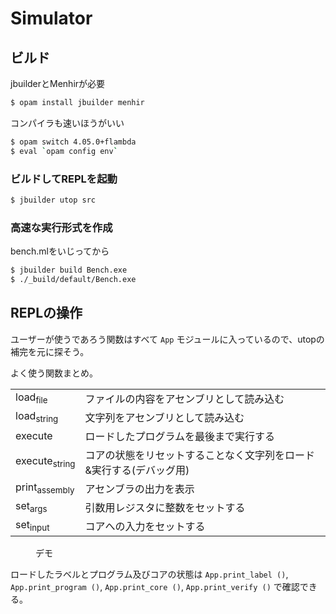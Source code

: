 * Simulator

** ビルド

jbuilderとMenhirが必要

#+BEGIN_SRC bash
$ opam install jbuilder menhir
#+END_SRC

コンパイラも速いほうがいい

#+BEGIN_SRC bash
$ opam switch 4.05.0+flambda
$ eval `opam config env`
#+END_SRC

*** ビルドしてREPLを起動

#+BEGIN_SRC bash
$ jbuilder utop src
#+END_SRC

*** 高速な実行形式を作成

bench.mlをいじってから

#+BEGIN_SRC bash
$ jbuilder build Bench.exe
$ ./_build/default/Bench.exe
#+END_SRC

** REPLの操作

ユーザーが使うであろう関数はすべて =App= モジュールに入っているので、utopの補完を元に探そう。

よく使う関数まとめ。

| load_file      | ファイルの内容をアセンブリとして読み込む                            |
| load_string    | 文字列をアセンブリとして読み込む                                    |
| execute        | ロードしたプログラムを最後まで実行する                              |
| execute_string | コアの状態をリセットすることなく文字列をロード&実行する(デバッグ用) |
| print_assembly | アセンブラの出力を表示                                              |
| set_args       | 引数用レジスタに整数をセットする                                    |
| set_input      | コアへの入力をセットする                                            |

#+CAPTION: デモ
[[file:image/demo.png]]

ロードしたラベルとプログラム及びコアの状態は =App.print_label ()=, =App.print_program ()=, =App.print_core ()=, =App.print_verify ()= で確認できる。

[[file:image/print_label.png]]

[[file:image/print_program.png]]

[[file:image/print_verified.png]]

[[file:image/print_core.png]]
